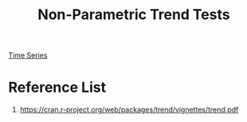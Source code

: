 :PROPERTIES:
:ID:       163575a1-c569-4d08-9b56-decb443b316a
:END:
#+title: Non-Parametric Trend Tests
#+filetags:  

[[id:b2377ddc-9d91-4c8e-a4d8-21fabf961ee8][Time Series]]

* Reference List
1. https://cran.r-project.org/web/packages/trend/vignettes/trend.pdf
